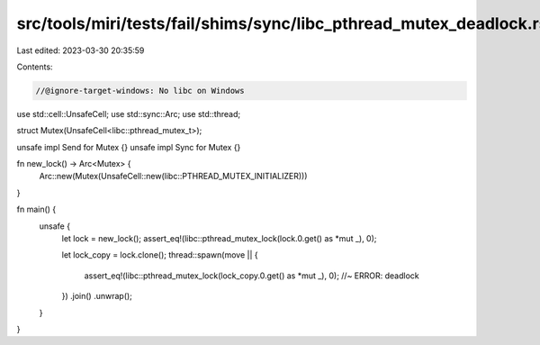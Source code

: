 src/tools/miri/tests/fail/shims/sync/libc_pthread_mutex_deadlock.rs
===================================================================

Last edited: 2023-03-30 20:35:59

Contents:

.. code-block:: rs

    //@ignore-target-windows: No libc on Windows

use std::cell::UnsafeCell;
use std::sync::Arc;
use std::thread;

struct Mutex(UnsafeCell<libc::pthread_mutex_t>);

unsafe impl Send for Mutex {}
unsafe impl Sync for Mutex {}

fn new_lock() -> Arc<Mutex> {
    Arc::new(Mutex(UnsafeCell::new(libc::PTHREAD_MUTEX_INITIALIZER)))
}

fn main() {
    unsafe {
        let lock = new_lock();
        assert_eq!(libc::pthread_mutex_lock(lock.0.get() as *mut _), 0);

        let lock_copy = lock.clone();
        thread::spawn(move || {
            assert_eq!(libc::pthread_mutex_lock(lock_copy.0.get() as *mut _), 0); //~ ERROR: deadlock
        })
        .join()
        .unwrap();
    }
}


